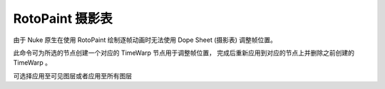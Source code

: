 RotoPaint 摄影表
==============

由于 Nuke 原生在使用 RotoPaint 绘制逐帧动画时无法使用 Dope Sheet (摄影表) 调整帧位置。

此命令可为所选的节点创建一个对应的 TimeWarp 节点用于调整帧位置，
完成后重新应用到对应的节点上并删除之前创建的 TimeWarp 。

可选择应用至可见图层或者应用至所有图层
